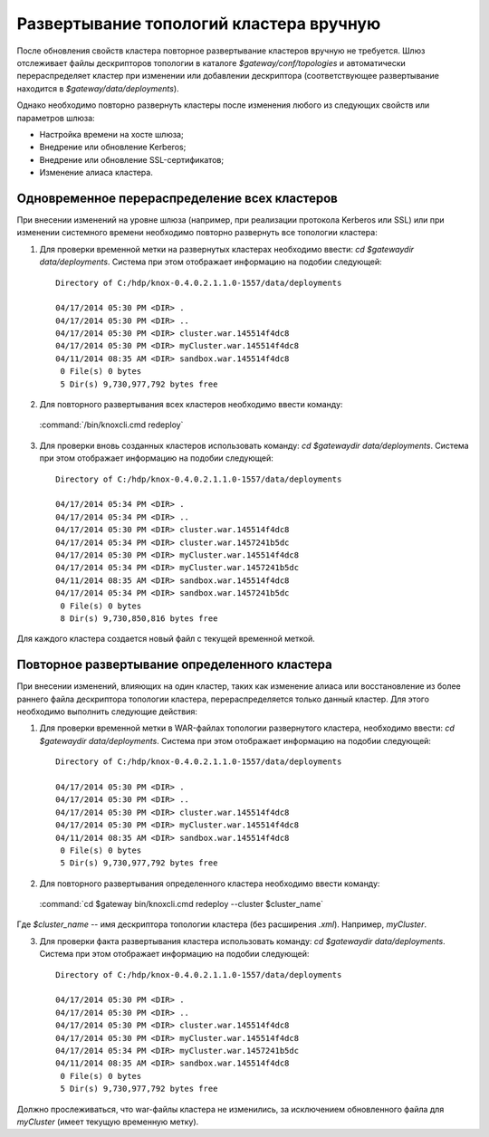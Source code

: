 Развертывание топологий кластера вручную
===========================================

После обновления свойств кластера повторное развертывание кластеров вручную не требуется. Шлюз отслеживает файлы дескрипторов топологии в каталоге *$gateway/conf/topologies* и автоматически перераспределяет кластер при изменении или добавлении дескриптора (соответствующее развертывание находится в *$gateway/data/deployments*).

Однако необходимо повторно развернуть кластеры после изменения любого из следующих свойств или параметров шлюза:

+ Настройка времени на хосте шлюза;
+ Внедрение или обновление Kerberos;
+ Внедрение или обновление SSL-сертификатов;
+ Изменение алиаса кластера.


Одновременное перераспределение всех кластеров
-----------------------------------------------

При внесении изменений на уровне шлюза (например, при реализации протокола Kerberos или SSL) или при изменении системного времени необходимо повторно развернуть все топологии кластера:

1. Для проверки временной метки на развернутых кластерах необходимо ввести: *cd $gatewaydir data/deployments*. Система при этом отображает информацию на подобии следующей:

  ::
  
   Directory of C:/hdp/knox-0.4.0.2.1.1.0-1557/data/deployments
   
   04/17/2014 05:30 PM <DIR> .
   04/17/2014 05:30 PM <DIR> ..
   04/17/2014 05:30 PM <DIR> cluster.war.145514f4dc8
   04/17/2014 05:30 PM <DIR> myCluster.war.145514f4dc8
   04/11/2014 08:35 AM <DIR> sandbox.war.145514f4dc8
    0 File(s) 0 bytes
    5 Dir(s) 9,730,977,792 bytes free

2. Для повторного развертывания всех кластеров необходимо ввести команду:

  :command:`/bin/knoxcli.cmd redeploy`

3. Для проверки вновь созданных кластеров использовать команду: *cd $gatewaydir data/deployments*. Система при этом отображает информацию на подобии следующей:

  ::

   Directory of C:/hdp/knox-0.4.0.2.1.1.0-1557/data/deployments
   
   04/17/2014 05:34 PM <DIR> .
   04/17/2014 05:34 PM <DIR> ..
   04/17/2014 05:30 PM <DIR> cluster.war.145514f4dc8
   04/17/2014 05:34 PM <DIR> cluster.war.1457241b5dc
   04/17/2014 05:30 PM <DIR> myCluster.war.145514f4dc8
   04/17/2014 05:34 PM <DIR> myCluster.war.1457241b5dc
   04/11/2014 08:35 AM <DIR> sandbox.war.145514f4dc8
   04/17/2014 05:34 PM <DIR> sandbox.war.1457241b5dc
    0 File(s) 0 bytes
    8 Dir(s) 9,730,850,816 bytes free

Для каждого кластера создается новый файл с текущей временной меткой.


Повторное развертывание определенного кластера
------------------------------------------------

При внесении изменений, влияющих на один кластер, таких как изменение алиаса или восстановление из более раннего файла дескриптора топологии кластера, перераспределяется только данный кластер. Для этого необходимо выполнить следующие действия:

1. Для проверки временной метки в WAR-файлах топологии развернутого кластера, необходимо ввести: *cd $gatewaydir data/deployments*. Система при этом отображает информацию на подобии следующей:

  ::
   
   Directory of C:/hdp/knox-0.4.0.2.1.1.0-1557/data/deployments
   
   04/17/2014 05:30 PM <DIR> .
   04/17/2014 05:30 PM <DIR> ..
   04/17/2014 05:30 PM <DIR> cluster.war.145514f4dc8
   04/17/2014 05:30 PM <DIR> myCluster.war.145514f4dc8
   04/11/2014 08:35 AM <DIR> sandbox.war.145514f4dc8
    0 File(s) 0 bytes
    5 Dir(s) 9,730,977,792 bytes free

2. Для повторного развертывания определенного кластера необходимо ввести команду:

  :command:`cd $gateway bin/knoxcli.cmd redeploy --cluster $cluster_name`

Где *$cluster_name* -- имя дескриптора топологии кластера (без расширения *.xml*). Например, *myCluster*.

3. Для проверки факта развертывания кластера использовать команду: *cd $gatewaydir data/deployments*. Система при этом отображает информацию на подобии следующей:

  ::

   Directory of C:/hdp/knox-0.4.0.2.1.1.0-1557/data/deployments
   
   04/17/2014 05:30 PM <DIR> .
   04/17/2014 05:30 PM <DIR> ..
   04/17/2014 05:30 PM <DIR> cluster.war.145514f4dc8
   04/17/2014 05:30 PM <DIR> myCluster.war.145514f4dc8
   04/17/2014 05:34 PM <DIR> myCluster.war.1457241b5dc
   04/11/2014 08:35 AM <DIR> sandbox.war.145514f4dc8
    0 File(s) 0 bytes
    5 Dir(s) 9,730,977,792 bytes free

Должно прослеживаться, что war-файлы кластера не изменились, за исключением обновленного файла для *myCluster* (имеет текущую временную метку).



